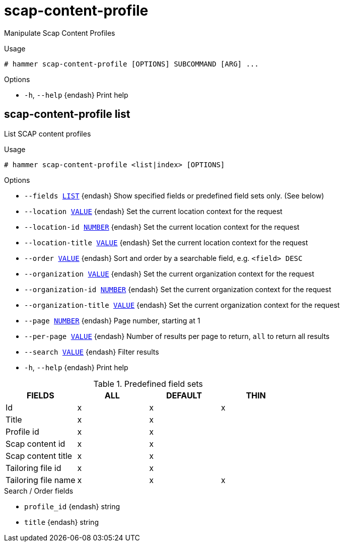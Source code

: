 [id="hammer-scap-content-profile"]
= scap-content-profile

Manipulate Scap Content Profiles

.Usage
----
# hammer scap-content-profile [OPTIONS] SUBCOMMAND [ARG] ...
----



.Options
* `-h`, `--help` {endash} Print help



[id="hammer-scap-content-profile-list"]
== scap-content-profile list

List SCAP content profiles

.Usage
----
# hammer scap-content-profile <list|index> [OPTIONS]
----

.Options
* `--fields xref:hammer-option-details-list[LIST]` {endash} Show specified fields or predefined field sets only. (See below)
* `--location xref:hammer-option-details-value[VALUE]` {endash} Set the current location context for the request
* `--location-id xref:hammer-option-details-number[NUMBER]` {endash} Set the current location context for the request
* `--location-title xref:hammer-option-details-value[VALUE]` {endash} Set the current location context for the request
* `--order xref:hammer-option-details-value[VALUE]` {endash} Sort and order by a searchable field, e.g. `<field> DESC`
* `--organization xref:hammer-option-details-value[VALUE]` {endash} Set the current organization context for the request
* `--organization-id xref:hammer-option-details-number[NUMBER]` {endash} Set the current organization context for the request
* `--organization-title xref:hammer-option-details-value[VALUE]` {endash} Set the current organization context for the request
* `--page xref:hammer-option-details-number[NUMBER]` {endash} Page number, starting at 1
* `--per-page xref:hammer-option-details-value[VALUE]` {endash} Number of results per page to return, `all` to return all results
* `--search xref:hammer-option-details-value[VALUE]` {endash} Filter results
* `-h`, `--help` {endash} Print help

.Predefined field sets
|===
| FIELDS              | ALL | DEFAULT | THIN

| Id                  | x   | x       | x
| Title               | x   | x       |
| Profile id          | x   | x       |
| Scap content id     | x   | x       |
| Scap content title  | x   | x       |
| Tailoring file id   | x   | x       |
| Tailoring file name | x   | x       | x
|===

.Search / Order fields
* `profile_id` {endash} string
* `title` {endash} string

